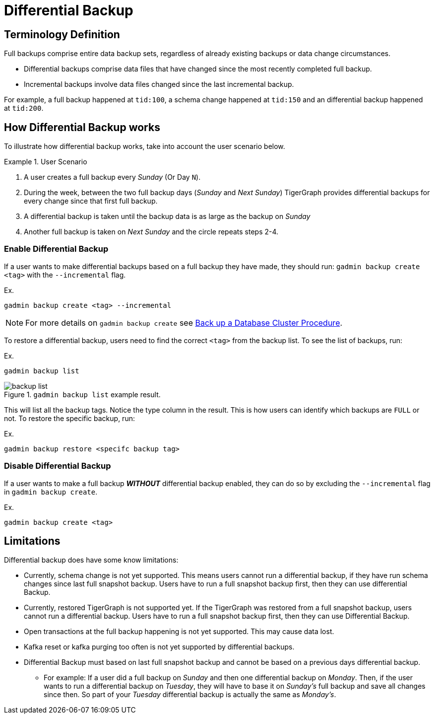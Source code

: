 = Differential Backup

== Terminology Definition
Full backups comprise entire data backup sets, regardless of already existing backups or data change circumstances.

* Differential backups comprise data files that have changed since the most recently completed full backup.
* Incremental backups involve data files changed since the last incremental backup.

For example, a full backup happened at `tid:100`, a schema change happened at `tid:150` and an differential backup happened at `tid:200`.

== How Differential Backup works

To illustrate how differential backup works, take into account the user scenario below.

.User Scenario
====
. A user creates a full backup every __Sunday__ (Or Day `N`).

. During the week, between the two full backup days (__Sunday__ and __Next Sunday__) TigerGraph provides differential backups for every change since that first full backup.

. A differential backup is taken until the backup data is as large as the backup on __Sunday__
. Another full backup is taken on __Next Sunday__ and the circle repeats steps 2-4.
====

=== Enable Differential Backup

If a user wants to make differential backups based on a full backup they have made, they should run:
`gadmin backup create <tag>` with the `--incremental` flag.

.Ex.
[console, gsql]
----
gadmin backup create <tag> --incremental
----

[NOTE]
====
For more details on `gadmin backup create` see xref:tigergraph-server:backup-and-restore:backup-cluster.adoc#_procedure[Back up a Database Cluster Procedure].
====

To restore a differential backup, users need to find the correct `<tag>` from the backup list.
To see the list of backups, run:

.Ex.
[console, gsql]
----
gadmin backup list
----

.`gadmin backup list` example result.
image::backup_list.png[]

This will list all the backup tags. Notice the type column in the result. This is how users can identify which backups are `FULL` or not.
To restore the specific backup, run:

.Ex.
[console, gsql]
----
gadmin backup restore <specifc backup tag>
----

=== Disable Differential Backup

If a user wants to make a full backup _**WITHOUT**_ differential backup enabled, they can do so by excluding the `--incremental` flag in `gadmin backup create`.

.Ex.
[console, gsql]
----
gadmin backup create <tag>
----

== Limitations

Differential backup does have some know limitations:

* Currently, schema change is not yet supported.
This means users cannot run a differential backup, if they have run schema changes since last full snapshot backup.
Users have to run a full snapshot backup first, then they can use differential Backup.

* Currently, restored TigerGraph is not supported yet.
If the TigerGraph was restored from a full snapshot backup, users cannot run a differential backup.
Users have to run a full snapshot backup first, then they can use Differential Backup.

* Open transactions at the full backup happening is not yet supported.
This may cause data lost.

* Kafka reset or kafka purging too often is not yet supported by differential backups.

* Differential Backup must based on last full snapshot backup and cannot be based on a previous days differential backup.
** For example: If a user did a full backup on _Sunday_ and then one differential backup on _Monday_. Then, if the user wants to run a differential backup on _Tuesday_, they will have to base it on _Sunday's_ full backup and save all changes since then.
So part of your__ Tuesday__ differential backup is actually the same as _Monday's_.